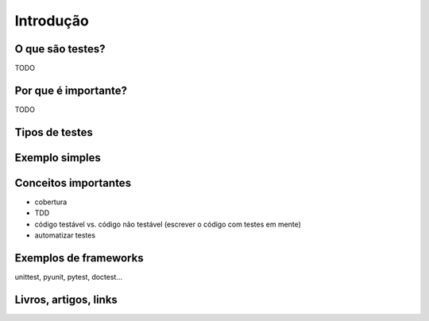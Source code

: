 Introdução
==========

O que são testes?
-----------------

TODO

Por que é importante?
---------------------

TODO

Tipos de testes
---------------

.. ser breve, falar de unitário, integração, e sistema

Exemplo simples
---------------

.. TODO


Conceitos importantes
---------------------

.. TODO

- cobertura
- TDD
- código testável vs. código não testável (escrever o código com testes em mente)
- automatizar testes

Exemplos de frameworks
----------------------

unittest, pyunit, pytest, doctest...

Livros, artigos, links
----------------------
